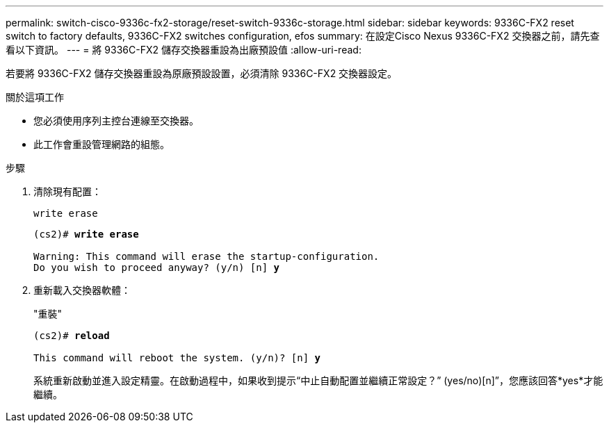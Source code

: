 ---
permalink: switch-cisco-9336c-fx2-storage/reset-switch-9336c-storage.html 
sidebar: sidebar 
keywords: 9336C-FX2 reset switch to factory defaults, 9336C-FX2 switches configuration, efos 
summary: 在設定Cisco Nexus 9336C-FX2 交換器之前，請先查看以下資訊。 
---
= 將 9336C-FX2 儲存交換器重設為出廠預設值
:allow-uri-read: 


[role="lead"]
若要將 9336C-FX2 儲存交換器重設為原廠預設設置，必須清除 9336C-FX2 交換器設定。

.關於這項工作
* 您必須使用序列主控台連線至交換器。
* 此工作會重設管理網路的組態。


.步驟
. 清除現有配置：
+
`write erase`

+
[listing, subs="+quotes"]
----
(cs2)# *write erase*

Warning: This command will erase the startup-configuration.
Do you wish to proceed anyway? (y/n) [n] *y*
----
. 重新載入交換器軟體：
+
"重裝"

+
[listing, subs="+quotes"]
----
(cs2)# *reload*

This command will reboot the system. (y/n)? [n] *y*
----
+
系統重新啟動並進入設定精靈。在啟動過程中，如果收到提示“中止自動配置並繼續正常設定？”  (yes/no)[n]”，您應該回答*yes*才能繼續。


